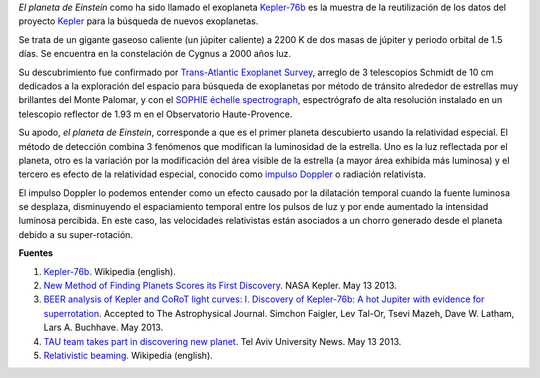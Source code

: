 .. title: El planeta de Einstein
.. slug: el-planeta-de-einstein
.. date: 2013-06-02 22:29:00
.. tags: exoplanetas, astronomía, kepler-76b, relatividad especial, planetas
.. description:
.. category: ciencia
.. type: text
.. author: Edward Villegas-Pulgarin

*El planeta de Einstein* como ha sido llamado el exoplaneta
`Kepler-76b <http://en.wikipedia.org/wiki/Kepler-76b>`_ es la muestra
de la reutilización de los datos del proyecto
`Kepler <http://www.blogger.com/>`_ para la búsqueda de nuevos
exoplanetas.

.. TEASER_END

Se trata de un gigante gaseoso caliente (un júpiter caliente) a 2200 K
de dos masas de júpiter y periodo orbital de 1.5 días. Se encuentra en
la constelación de Cygnus a 2000 años luz.


Su descubrimiento fue confirmado por `Trans-Atlantic Exoplanet
Survey <http://en.wikipedia.org/wiki/Trans-Atlantic_Exoplanet_Survey>`_,
arreglo de 3 telescopios Schmidt de 10 cm dedicados a la exploración del
espacio para búsqueda de exoplanetas por método de tránsito alrededor de
estrellas muy brillantes del Monte Palomar, y con el `SOPHIE échelle
spectrograph <http://en.wikipedia.org/wiki/SOPHIE_%C3%A9chelle_spectrograph>`_,
espectrógrafo de alta resolución instalado en un telescopio reflector de
1.93 m en el Observatorio Haute-Provence.

.. thumbnail:: /images/el-planeta-de-einstein/kepler-76b.jpg
   :width: 320px
   :height: 182px
   :align: center
   :alt: Concepto artístico del planeta Kepler-76b.

   Concepto artístico del planeta de Einstein, formalmente conocido como
   Kepler-76b. (Image: © David A. Aguilar (CfA))

Su apodo, *el planeta de Einstein*, corresponde a que es el primer
planeta descubierto usando la relatividad especial. El método de
detección combina 3 fenómenos que modifican la luminosidad de la
estrella. Uno es la luz reflectada por el planeta, otro es la variación
por la modificación del área visible de la estrella (a mayor área
exhibida más luminosa) y el tercero es efecto de la relatividad
especial, conocido como `impulso
Doppler <http://en.wikipedia.org/wiki/Relativistic_beaming>`_ o
radiación relativista.

El impulso Doppler lo podemos entender como un efecto causado por la
dilatación temporal cuando la fuente luminosa se desplaza, disminuyendo
el espaciamiento temporal entre los pulsos de luz y por ende aumentado
la intensidad luminosa percibida. En este caso, las velocidades
relativistas están asociados a un chorro generado desde el planeta
debido a su super-rotación.

**Fuentes**

1. `Kepler-76b <http://en.wikipedia.org/wiki/Kepler-76b>`_. Wikipedia (english).

2. `New Method of Finding Planets Scores its First Discovery <http://kepler.nasa.gov/news/nasakeplernews/index.cfm?FuseAction=ShowNews&NewsID=266>`__. NASA Kepler. May 13 2013.

3. `BEER analysis of Kepler and CoRoT light curves: I. Discovery of Kepler-76b: A hot Jupiter with evidence for superrotation <http://arxiv.org/abs/1304.6841>`__. Accepted to The Astrophysical Journal. Simchon Faigler, Lev Tal-Or, Tsevi Mazeh, Dave W. Latham, Lars A. Buchhave. May 2013.

4. `TAU team takes part in discovering new planet <http://english.tau.ac.il/news/discovering_new_planet>`__. Tel Aviv University News. May 13 2013.

5. `Relativistic beaming <http://en.wikipedia.org/wiki/Relativistic_beaming>`_. Wikipedia (english).
